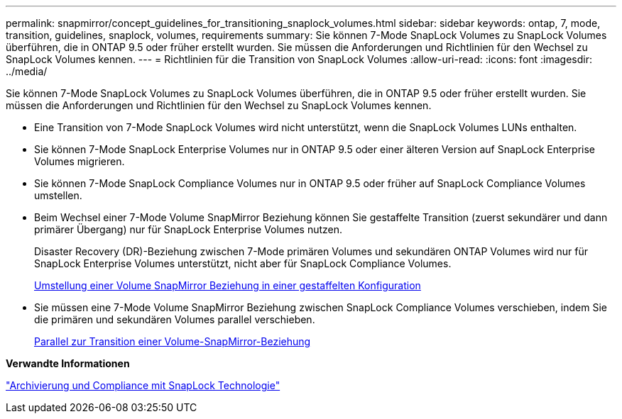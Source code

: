 ---
permalink: snapmirror/concept_guidelines_for_transitioning_snaplock_volumes.html 
sidebar: sidebar 
keywords: ontap, 7, mode, transition, guidelines, snaplock, volumes, requirements 
summary: Sie können 7-Mode SnapLock Volumes zu SnapLock Volumes überführen, die in ONTAP 9.5 oder früher erstellt wurden. Sie müssen die Anforderungen und Richtlinien für den Wechsel zu SnapLock Volumes kennen. 
---
= Richtlinien für die Transition von SnapLock Volumes
:allow-uri-read: 
:icons: font
:imagesdir: ../media/


[role="lead"]
Sie können 7-Mode SnapLock Volumes zu SnapLock Volumes überführen, die in ONTAP 9.5 oder früher erstellt wurden. Sie müssen die Anforderungen und Richtlinien für den Wechsel zu SnapLock Volumes kennen.

* Eine Transition von 7-Mode SnapLock Volumes wird nicht unterstützt, wenn die SnapLock Volumes LUNs enthalten.
* Sie können 7-Mode SnapLock Enterprise Volumes nur in ONTAP 9.5 oder einer älteren Version auf SnapLock Enterprise Volumes migrieren.
* Sie können 7-Mode SnapLock Compliance Volumes nur in ONTAP 9.5 oder früher auf SnapLock Compliance Volumes umstellen.
* Beim Wechsel einer 7-Mode Volume SnapMirror Beziehung können Sie gestaffelte Transition (zuerst sekundärer und dann primärer Übergang) nur für SnapLock Enterprise Volumes nutzen.
+
Disaster Recovery (DR)-Beziehung zwischen 7-Mode primären Volumes und sekundären ONTAP Volumes wird nur für SnapLock Enterprise Volumes unterstützt, nicht aber für SnapLock Compliance Volumes.

+
xref:task_transitioning_a_data_protection_relationship.adoc[Umstellung einer Volume SnapMirror Beziehung in einer gestaffelten Konfiguration]

* Sie müssen eine 7-Mode Volume SnapMirror Beziehung zwischen SnapLock Compliance Volumes verschieben, indem Sie die primären und sekundären Volumes parallel verschieben.
+
xref:task_transitioning_a_volume_snapmirror_relationship_in_parallel.adoc[Parallel zur Transition einer Volume-SnapMirror-Beziehung]



*Verwandte Informationen*

https://docs.netapp.com/ontap-9/topic/com.netapp.doc.pow-arch-con/home.html["Archivierung und Compliance mit SnapLock Technologie"]
